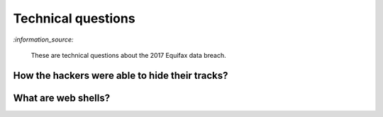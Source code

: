 ===================
Technical questions
===================
`:information_source:`

  These are technical questions about the 2017 Equifax data breach.

How the hackers were able to hide their tracks?
===============================================

What are web shells?
====================

